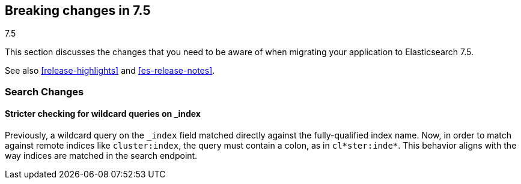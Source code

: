 [[breaking-changes-7.5]]
== Breaking changes in 7.5
++++
<titleabbrev>7.5</titleabbrev>
++++

This section discusses the changes that you need to be aware of when migrating
your application to Elasticsearch 7.5.

See also <<release-highlights>> and <<es-release-notes>>.

//NOTE: The notable-breaking-changes tagged regions are re-used in the
//Installation and Upgrade Guide

//tag::notable-breaking-changes[]

//end::notable-breaking-changes[]

[discrete]
[[breaking_75_search_changes]]
=== Search Changes

[discrete]
==== Stricter checking for wildcard queries on _index
Previously, a wildcard query on the `_index` field matched directly against the
fully-qualified index name. Now, in order to match against remote indices like
`cluster:index`, the query must contain a colon, as in `cl*ster:inde*`. This
behavior aligns with the way indices are matched in the search endpoint.
